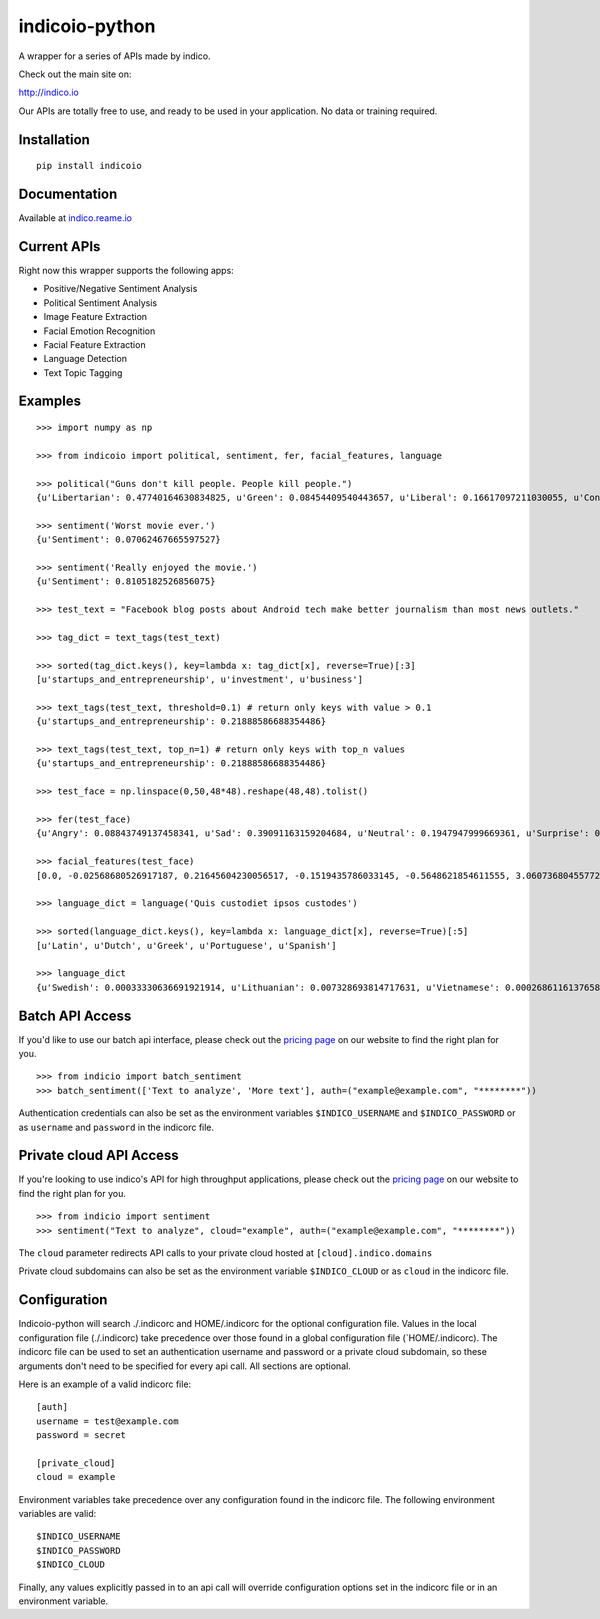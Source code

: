 indicoio-python
===============

A wrapper for a series of APIs made by indico.

Check out the main site on:

http://indico.io

Our APIs are totally free to use, and ready to be used in your
application. No data or training required.

Installation
------------

::

    pip install indicoio

Documentation
-------------

Available at `indico.reame.io <http://indico.readme.io/v1.0/docs>`__

Current APIs
------------

Right now this wrapper supports the following apps:

-  Positive/Negative Sentiment Analysis
-  Political Sentiment Analysis
-  Image Feature Extraction
-  Facial Emotion Recognition
-  Facial Feature Extraction
-  Language Detection
-  Text Topic Tagging

Examples
--------

::

    >>> import numpy as np

    >>> from indicoio import political, sentiment, fer, facial_features, language

    >>> political("Guns don't kill people. People kill people.")
    {u'Libertarian': 0.47740164630834825, u'Green': 0.08454409540443657, u'Liberal': 0.16617097211030055, u'Conservative': 0.2718832861769146}

    >>> sentiment('Worst movie ever.')
    {u'Sentiment': 0.07062467665597527}

    >>> sentiment('Really enjoyed the movie.')
    {u'Sentiment': 0.8105182526856075}

    >>> test_text = "Facebook blog posts about Android tech make better journalism than most news outlets."

    >>> tag_dict = text_tags(test_text)

    >>> sorted(tag_dict.keys(), key=lambda x: tag_dict[x], reverse=True)[:3]
    [u'startups_and_entrepreneurship', u'investment', u'business']

    >>> text_tags(test_text, threshold=0.1) # return only keys with value > 0.1
    {u'startups_and_entrepreneurship': 0.21888586688354486}

    >>> text_tags(test_text, top_n=1) # return only keys with top_n values
    {u'startups_and_entrepreneurship': 0.21888586688354486}

    >>> test_face = np.linspace(0,50,48*48).reshape(48,48).tolist()

    >>> fer(test_face)
    {u'Angry': 0.08843749137458341, u'Sad': 0.39091163159204684, u'Neutral': 0.1947947999669361, u'Surprise': 0.03443785859010413, u'Fear': 0.17574534848440568, u'Happy': 0.11567286999192382}

    >>> facial_features(test_face)
    [0.0, -0.02568680526917187, 0.21645604230056517, -0.1519435786033145, -0.5648621854611555, 3.0607368045577226, 0.11434321880792693, -0.02163810928547493, -0.44224330594186484, 0.3024315632285246, -2.6068048934495276, 2.497798330306638, 3.040558335205844, 0.741045340525325, 0.37198135618478817, -0.33132377802172325, -0.9804190889833034, 0.5046575784709395, -0.5609132323152847, 1.679107064439151, 0.6825037853544341, -1.5977176226648016, 1.8959464303080562, -0.7812860715595836, -2.998394007543733, -0.22637273967347724, -0.9642457010679496, 1.4557274834236749, 2.412244419186633, 2.3151771738421965, 0.7881483386786367, 1.6622850935863422, 0.1304768990234367, 1.9344501393866649, 3.1271558035162914, -0.10250886439220543, 1.4921395116492966, 2.761645355670677, 1.6903473594991179, 1.009209807271491, 0.07273926986120445, -1.4941708135718021, -2.082786362439631, 1.0160924044870847, 2.5326580674673895, -0.8328208491083264, 2.0390177029762935, 3.0342637531932777]

    >>> language_dict = language('Quis custodiet ipsos custodes')

    >>> sorted(language_dict.keys(), key=lambda x: language_dict[x], reverse=True)[:5]
    [u'Latin', u'Dutch', u'Greek', u'Portuguese', u'Spanish']

    >>> language_dict
    {u'Swedish': 0.00033330636691921914, u'Lithuanian': 0.007328693814717631, u'Vietnamese': 0.0002686116137658802, u'Romanian': 8.133913804076592e-06, ...}

Batch API Access
----------------

If you'd like to use our batch api interface, please check out the
`pricing
page <https://github.com/IndicoDataSolutions/IndicoIo-python>`__ on our
website to find the right plan for you.

::

    >>> from indicio import batch_sentiment
    >>> batch_sentiment(['Text to analyze', 'More text'], auth=("example@example.com", "********"))

Authentication credentials can also be set as the environment variables
``$INDICO_USERNAME`` and ``$INDICO_PASSWORD`` or as ``username`` and
``password`` in the indicorc file.

Private cloud API Access
------------------------

If you're looking to use indico's API for high throughput applications,
please check out the `pricing
page <https://github.com/IndicoDataSolutions/IndicoIo-python>`__ on our
website to find the right plan for you.

::

    >>> from indicio import sentiment
    >>> sentiment("Text to analyze", cloud="example", auth=("example@example.com", "********"))

The ``cloud`` parameter redirects API calls to your private cloud hosted
at ``[cloud].indico.domains``

Private cloud subdomains can also be set as the environment variable
``$INDICO_CLOUD`` or as ``cloud`` in the indicorc file.

Configuration
-------------

Indicoio-python will search ./.indicorc and
HOME/.indicorc for the optional configuration file. Values in the local configuration file (./.indicorc) take precedence over those found in a global configuration file (`\ HOME/.indicorc).
The indicorc file can be used to set an authentication username and
password or a private cloud subdomain, so these arguments don't need to
be specified for every api call. All sections are optional.

Here is an example of a valid indicorc file:

::

    [auth]
    username = test@example.com
    password = secret

    [private_cloud]
    cloud = example

Environment variables take precedence over any configuration found in
the indicorc file. The following environment variables are valid:

::

    $INDICO_USERNAME
    $INDICO_PASSWORD
    $INDICO_CLOUD

Finally, any values explicitly passed in to an api call will override
configuration options set in the indicorc file or in an environment
variable.
